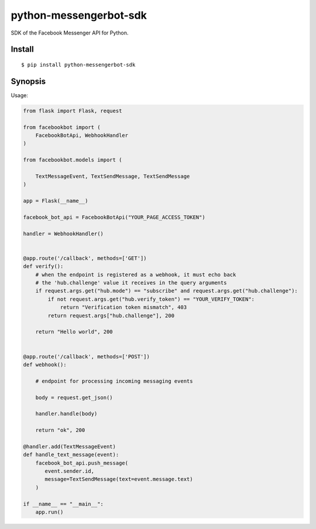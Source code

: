 python-messengerbot-sdk
===================

SDK of the Facebook Messenger API for Python.

Install
-------

::

    $ pip install python-messengerbot-sdk
    
Synopsis
--------

Usage:    

.. code:: python

    from flask import Flask, request

    from facebookbot import (
        FacebookBotApi, WebhookHandler
    )

    from facebookbot.models import (

        TextMessageEvent, TextSendMessage, TextSendMessage
    )

    app = Flask(__name__)
    
    facebook_bot_api = FacebookBotApi("YOUR_PAGE_ACCESS_TOKEN")

    handler = WebhookHandler()


    @app.route('/callback', methods=['GET'])
    def verify():
        # when the endpoint is registered as a webhook, it must echo back
        # the 'hub.challenge' value it receives in the query arguments
        if request.args.get("hub.mode") == "subscribe" and request.args.get("hub.challenge"):
            if not request.args.get("hub.verify_token") == "YOUR_VERIFY_TOKEN":
                return "Verification token mismatch", 403
            return request.args["hub.challenge"], 200

        return "Hello world", 200


    @app.route('/callback', methods=['POST'])
    def webhook():

        # endpoint for processing incoming messaging events

        body = request.get_json()

        handler.handle(body)

        return "ok", 200  

    @handler.add(TextMessageEvent)
    def handle_text_message(event):
        facebook_bot_api.push_message(
           event.sender.id,
           message=TextSendMessage(text=event.message.text)
        )

    if __name__ == "__main__":
        app.run()
